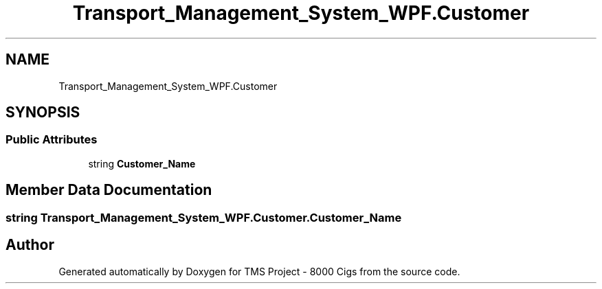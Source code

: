 .TH "Transport_Management_System_WPF.Customer" 3 "Fri Nov 22 2019" "Version 3.0" "TMS Project - 8000 Cigs" \" -*- nroff -*-
.ad l
.nh
.SH NAME
Transport_Management_System_WPF.Customer
.SH SYNOPSIS
.br
.PP
.SS "Public Attributes"

.in +1c
.ti -1c
.RI "string \fBCustomer_Name\fP"
.br
.in -1c
.SH "Member Data Documentation"
.PP 
.SS "string Transport_Management_System_WPF\&.Customer\&.Customer_Name"


.SH "Author"
.PP 
Generated automatically by Doxygen for TMS Project - 8000 Cigs from the source code\&.
